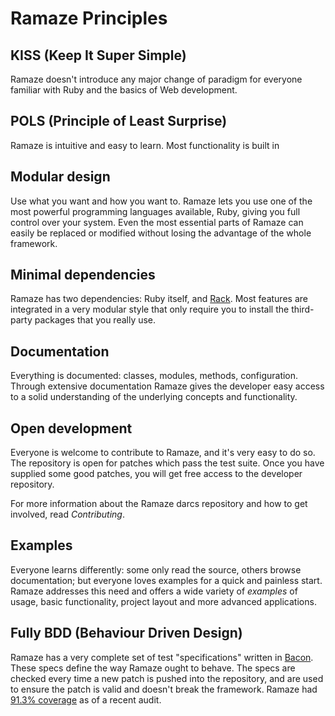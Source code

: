 * Ramaze Principles
** KISS (Keep It Super Simple)
Ramaze doesn't introduce any major change of paradigm for everyone
familiar with Ruby and the basics of Web development.

** POLS (Principle of Least Surprise)
Ramaze is intuitive and easy to learn. Most functionality is built in


** Modular design
Use what you want and how you want to.  Ramaze lets you use one of the
most powerful programming languages available, Ruby, giving you full
control over your system.  Even the most essential parts of Ramaze can
easily be replaced or modified without losing the advantage of the
whole framework.

** Minimal dependencies
Ramaze has two dependencies: Ruby itself, and [[http://rack.rubyforge.org][Rack]]. Most features are
integrated in a very modular style that only require you to install
the third-party packages that you really use.

** Documentation
Everything is documented: classes, modules, methods, configuration.
Through extensive documentation Ramaze gives the developer easy access
to a solid understanding of the underlying concepts and functionality.

** Open development
Everyone is welcome to contribute to Ramaze, and it's very easy to do
so.  The repository is open for patches which pass the test suite.
Once you have supplied some good patches, you will get free access to
the developer repository.

For more information about the Ramaze darcs repository and how to get
involved, read [[Contributing]].

** Examples
Everyone learns differently: some only read the source, others browse
documentation; but everyone loves examples for a quick and painless
start.  Ramaze addresses this need and offers a wide variety of
[[Walkthrough#examples][examples]] of usage, basic functionality, project layout and more
advanced applications.

** Fully BDD (Behaviour Driven Design)
Ramaze has a very complete set of test "specifications" written in
[[http://chneukirchen.org/repos/bacon][Bacon]]. These specs define the way Ramaze ought to behave.  The specs
are checked every time a new patch is pushed into the repository, and
are used to ensure the patch is valid and doesn't break the framework.
Ramaze had [[http://darcs.riffraff.info/ramaze-coverage/][91.3% coverage]] as of a recent audit.
